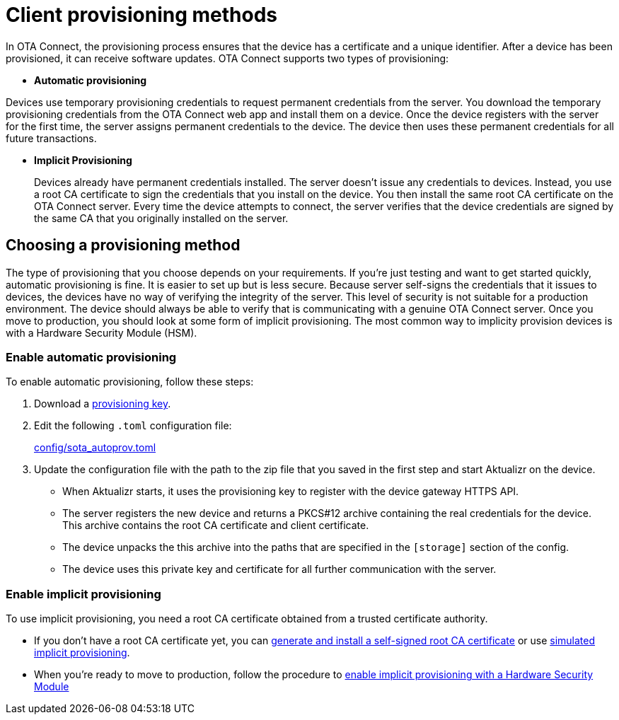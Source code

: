 = Client provisioning methods
:page-layout: page
:page-categories: [client-config]
:page-date: 2018-07-05 13:31:58
:page-order: 25
:icons: font
:toc: macro

// TODO MERLIN: Explain the difference between different provisioning methods, why you might want to do one or another, and what steps you need to take for each.



In OTA Connect, the provisioning process ensures that the device has a certificate and a unique identifier. After a device has been provisioned, it can receive software updates. OTA Connect supports two types of provisioning:

* *Automatic provisioning*

Devices use temporary provisioning credentials to request permanent credentials from the server. You download the temporary provisioning credentials from the OTA Connect web app and install them on a device. Once the device registers with the server for the first time, the server assigns permanent credentials to the device. The device then uses these permanent credentials for all future transactions.


* *Implicit Provisioning*
+
Devices already have permanent credentials installed. The server doesn't issue any credentials to devices. Instead, you use a root CA certificate to sign the credentials that you install on the device. You then install the same root CA certificate on the OTA Connect server.
Every time the device attempts to connect, the server verifies that the device credentials are signed by the same CA that you originally installed on the server.

== Choosing a provisioning method

The type of provisioning that you choose depends on your requirements. If you're just testing and want to get started quickly, automatic provisioning is fine. It is easier to set up but is less secure. Because server self-signs the credentials that it issues to devices, the devices have no way of verifying the integrity of the server. This level of security is not suitable for a production environment. The device should always be able to verify that is communicating with a genuine OTA Connect server. Once you move to production, you should look at some form of implicit provisioning. The most common way to implicity provision devices is with a Hardware Security Module (HSM).

=== Enable automatic provisioning

To enable automatic provisioning, follow these steps:

. Download a link:../quickstarts/generating-provisioning-credentials.html[provisioning key].
. Edit the following `.toml` configuration file:
+
link:https://github.com/advancedtelematic/aktualizr/blob/master/config/sota_autoprov.toml[config/sota_autoprov.toml]
. Update the configuration file with the path to the zip file that you saved in the first step and start Aktualizr on the device.
+
** When Aktualizr starts, it uses the provisioning key to register with the device gateway HTTPS API. 
** The server registers the new device and returns a PKCS#12 archive containing the real credentials for the device. This archive contains the root CA certificate and client certificate.
** The device unpacks the this archive into the paths that are specified in the `[storage]` section of the config.
//MC: ?? my [storage] just says "sqlite"...is that a path?
** The device uses this private key and certificate for all further communication with the server.

=== Enable implicit provisioning

To use implicit provisioning, you need a root CA certificate obtained from a trusted certificate authority. 

* If you don't have a root CA certificate yet, you can link:../prod/generate-and-install-a-root-certificate.html[generate and install a self-signed root CA certificate] or use link:../prod/enable-implicit-provisioning.html#simulate-implicit-provisioning-for-testing[simulated implicit provisioning].
* When you're ready to move to production, follow the procedure to link:../prod/enable-implicit-provisioning.html#enable-implicit-provisioning-with-a-hardware-security-module-hsm[enable implicit provisioning with a Hardware Security Module]